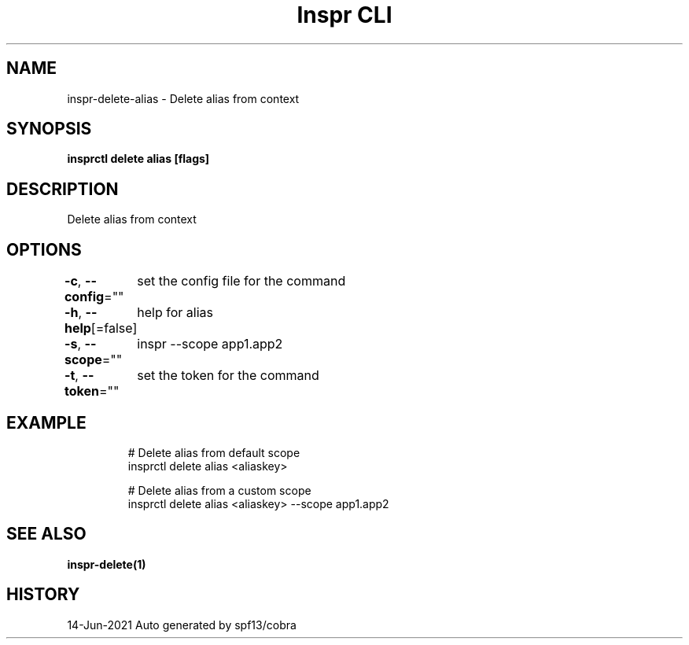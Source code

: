 .nh
.TH "Inspr CLI" "1" "Jun 2021" "Auto generated by spf13/cobra" ""

.SH NAME
.PP
inspr\-delete\-alias \- Delete alias from context


.SH SYNOPSIS
.PP
\fBinsprctl delete alias [flags]\fP


.SH DESCRIPTION
.PP
Delete alias from context


.SH OPTIONS
.PP
\fB\-c\fP, \fB\-\-config\fP=""
	set the config file for the command

.PP
\fB\-h\fP, \fB\-\-help\fP[=false]
	help for alias

.PP
\fB\-s\fP, \fB\-\-scope\fP=""
	inspr  \-\-scope app1.app2

.PP
\fB\-t\fP, \fB\-\-token\fP=""
	set the token for the command


.SH EXAMPLE
.PP
.RS

.nf
  # Delete alias from default scope
 insprctl delete alias <aliaskey>

  # Delete alias from a custom scope
 insprctl delete alias <aliaskey> \-\-scope app1.app2


.fi
.RE


.SH SEE ALSO
.PP
\fBinspr\-delete(1)\fP


.SH HISTORY
.PP
14\-Jun\-2021 Auto generated by spf13/cobra
